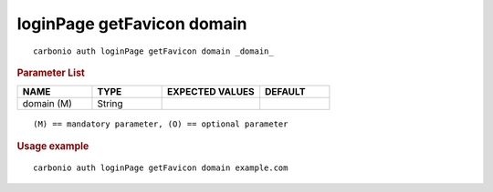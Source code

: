 .. SPDX-FileCopyrightText: 2022 Zextras <https://www.zextras.com/>
..
.. SPDX-License-Identifier: CC-BY-NC-SA-4.0

.. _carbonio_auth_loginPage_getFavicon_domain:

***************************
loginPage getFavicon domain
***************************

::

   carbonio auth loginPage getFavicon domain _domain_ 


.. rubric:: Parameter List

.. list-table::
   :widths: 16 15 21 15
   :header-rows: 1

   * - NAME
     - TYPE
     - EXPECTED VALUES
     - DEFAULT
   * - domain (M)
     - String
     - 
     - 

::

   (M) == mandatory parameter, (O) == optional parameter



.. rubric:: Usage example


::

   carbonio auth loginPage getFavicon domain example.com



